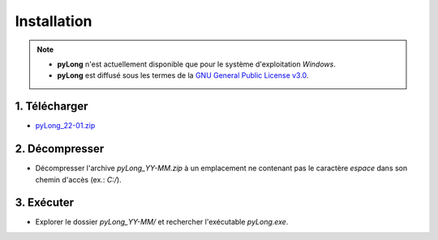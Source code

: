 Installation
############

.. note::
   - **pyLong** n'est actuellement disponible que pour le système d'exploitation *Windows*.
   - **pyLong** est diffusé sous les termes de la `GNU General Public License v3.0`_.
   
..  _GNU General Public License v3.0:  https://choosealicense.com/licenses/gpl-3.0/

1. Télécharger
^^^^^^^^^^^^^^

-  `pyLong_22-01.zip <https://sourceforge.net/projects/pylong/files/pyLong_22-01.zip/download>`_

2. Décompresser
^^^^^^^^^^^^^^^

- Décompresser l'archive *pyLong_YY-MM.zip* à un emplacement ne contenant pas le caractère *espace* dans son chemin d'accès (ex.: *C:/*).

3. Exécuter
^^^^^^^^^^^

- Explorer le dossier *pyLong_YY-MM/* et rechercher l'exécutable *pyLong.exe*.
